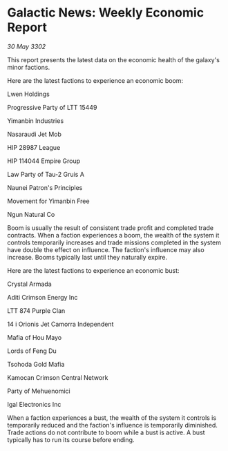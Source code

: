 * Galactic News: Weekly Economic Report

/30 May 3302/

This report presents the latest data on the economic health of the galaxy's minor factions. 

Here are the latest factions to experience an economic boom: 

Lwen Holdings 

Progressive Party of LTT 15449 

Yimanbin Industries 

Nasaraudi Jet Mob 

HIP 28987 League 

HIP 114044 Empire Group 

Law Party of Tau-2 Gruis A 

Naunei Patron's Principles 

Movement for Yimanbin Free 

Ngun Natural Co 

Boom is usually the result of consistent trade profit and completed trade contracts. When a faction experiences a boom, the wealth of the system it controls temporarily increases and trade missions completed in the system have double the effect on influence. The faction's influence may also increase. Booms typically last until they naturally expire. 

Here are the latest factions to experience an economic bust: 

Crystal Armada 

Aditi Crimson Energy Inc 

LTT 874 Purple Clan 

14 i Orionis Jet Camorra	Independent 

Mafia of Hou Mayo 

Lords of Feng Du 

Tsohoda Gold Mafia 

Kamocan Crimson Central Network 

Party of Mehuenomici 

Igal Electronics Inc 

When a faction experiences a bust, the wealth of the system it controls is temporarily reduced and the faction's influence is temporarily diminished. Trade actions do not contribute to boom while a bust is active. A bust typically has to run its course before ending.